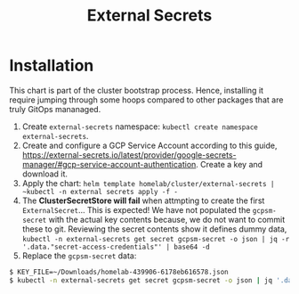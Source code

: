 #+title: External Secrets

* Installation

This chart is part of the cluster bootstrap process.
Hence, installing it require jumping through some hoops compared to other packages that are truly GitOps mananaged.

1. Create ~external-secrets~ namespace: ~kubectl create namespace external-secrets~.
2. Create and configure a GCP Service Account according to this guide, https://external-secrets.io/latest/provider/google-secrets-manager/#gcp-service-account-authentication.
   Create a key and download it.
3. Apply the chart: ~helm template homelab/cluster/external-secrets | ~kubectl -n external secrets apply -f -~
4. The *ClusterSecretStore will fail* when attmpting to create the first ~ExternalSecret~...
   This is expected!
   We have not populated the ~gcpsm-secret~ with the actual key contents because, we do not want to commit these to git.
   Reviewing the secret contents show it defines dummy data, ~kubectl -n external-secrets get secret gcpsm-secret -o json | jq -r '.data."secret-access-credentials"' | base64 -d~
5. Replace the ~gcpsm-secret~ data:
#+BEGIN_SRC sh
$ KEY_FILE=~/Downloads/homelab-439906-6178eb616578.json
$ kubectl -n external-secrets get secret gcpsm-secret -o json | jq '.data."secret-access-credentials" |= "'$(cat $KEY_FILE | base64 -w 0)'"' | kubectl apply -f -
#+END_SRC
